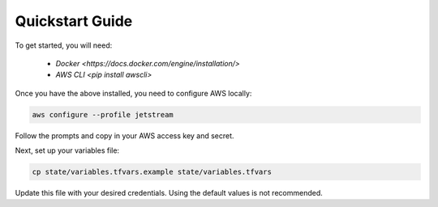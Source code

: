 Quickstart Guide
================

To get started, you will need:

 - `Docker <https://docs.docker.com/engine/installation/>`
 - `AWS CLI <pip install awscli>`

Once you have the above installed, you need to configure AWS locally:

.. code-block:: bash

   aws configure --profile jetstream

Follow the prompts and copy in your AWS access key and secret.

Next, set up your variables file:

.. code-block:: bash

   cp state/variables.tfvars.example state/variables.tfvars

Update this file with your desired credentials. Using the default values is not recommended.
